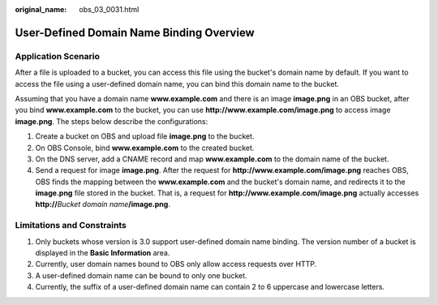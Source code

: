 :original_name: obs_03_0031.html

.. _obs_03_0031:

User-Defined Domain Name Binding Overview
=========================================

Application Scenario
--------------------

After a file is uploaded to a bucket, you can access this file using the bucket's domain name by default. If you want to access the file using a user-defined domain name, you can bind this domain name to the bucket.

Assuming that you have a domain name **www.example.com** and there is an image **image.png** in an OBS bucket, after you bind **www.example.com** to the bucket, you can use **http://www.example.com/image.png** to access image **image.png**. The steps below describe the configurations:

#. Create a bucket on OBS and upload file **image.png** to the bucket.
#. On OBS Console, bind **www.example.com** to the created bucket.
#. On the DNS server, add a CNAME record and map **www.example.com** to the domain name of the bucket.
#. Send a request for image **image.png**. After the request for **http://www.example.com/image.png** reaches OBS, OBS finds the mapping between the **www.example.com** and the bucket's domain name, and redirects it to the **image.png** file stored in the bucket. That is, a request for **http://www.example.com/image.png** actually accesses **http://**\ *Bucket domain name*\ **/image.png**.

Limitations and Constraints
---------------------------

#. Only buckets whose version is 3.0 support user-defined domain name binding. The version number of a bucket is displayed in the **Basic Information** area.
#. Currently, user domain names bound to OBS only allow access requests over HTTP.
#. A user-defined domain name can be bound to only one bucket.
#. Currently, the suffix of a user-defined domain name can contain 2 to 6 uppercase and lowercase letters.

